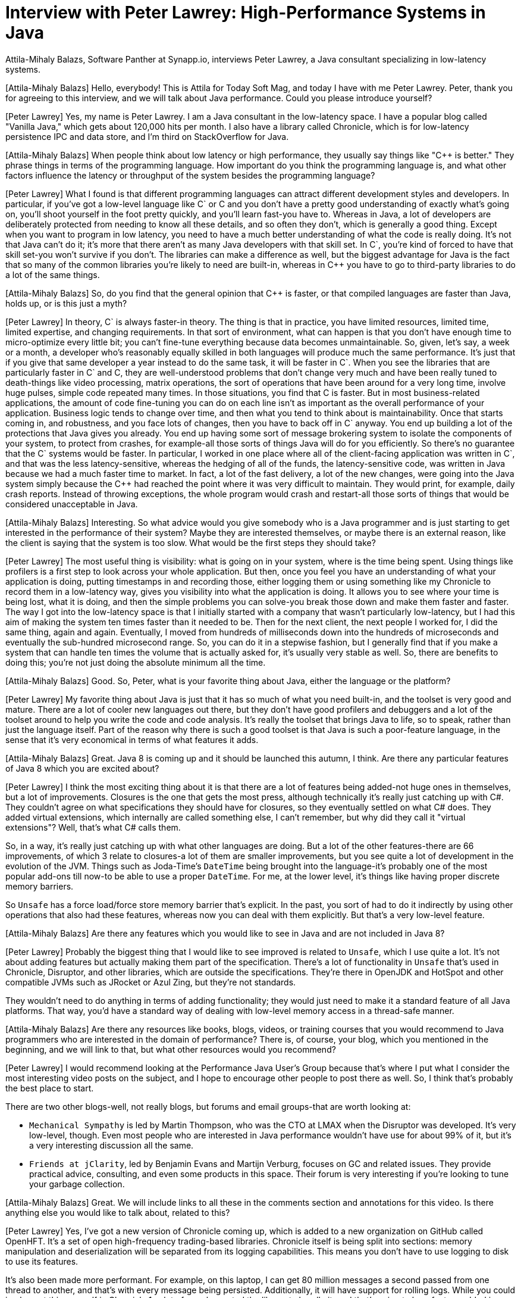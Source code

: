 = Interview with Peter Lawrey: High-Performance Systems in Java
:pp: ++

Attila-Mihaly Balazs, Software Panther at Synapp.io, interviews Peter Lawrey, a Java consultant specializing in low-latency systems.

[Attila-Mihaly Balazs] Hello, everybody!
This is Attila for Today Soft Mag, and today I have with me Peter Lawrey.
Peter, thank you for agreeing to this interview, and we will talk about Java performance.
Could you please introduce yourself?

[Peter Lawrey] Yes, my name is Peter Lawrey.
I am a Java consultant in the low-latency space.
I have a popular blog called "Vanilla Java," which gets about 120,000 hits per month.
I also have a library called Chronicle, which is for low-latency persistence IPC and data store, and I'm third on StackOverflow for Java.

[Attila-Mihaly Balazs] When people think about low latency or high performance, they usually say things like "C{pp} is better." They phrase things in terms of the programming language.
How important do you think the programming language is, and what other factors influence the latency or throughput of the system besides the programming language?

[Peter Lawrey] What I found is that different programming languages can attract different development styles and developers.
In particular, if you've got a low-level language like C` or C and you don't have a pretty good understanding of exactly what's going on, you'll shoot yourself in the foot pretty quickly, and you'll learn fast-you have to.
Whereas in Java, a lot of developers are deliberately protected from needing to know all these details, and so often they don't, which is generally a good thing.
Except when you want to program in low latency, you need to have a much better understanding of what the code is really doing.
It's not that Java can't do it; it's more that there aren't as many Java developers with that skill set.
In C`, you're kind of forced to have that skill set-you won't survive if you don't.
The libraries can make a difference as well, but the biggest advantage for Java is the fact that so many of the common libraries you're likely to need are built-in, whereas in C{pp} you have to go to third-party libraries to do a lot of the same things.

[Attila-Mihaly Balazs] So, do you find that the general opinion that C{pp} is faster, or that compiled languages are faster than Java, holds up, or is this just a myth?

[Peter Lawrey] In theory, C` is always faster-in theory.
The thing is that in practice, you have limited resources, limited time, limited expertise, and changing requirements.
In that sort of environment, what can happen is that you don't have enough time to micro-optimize every little bit; you can't fine-tune everything because data becomes unmaintainable.
So, given, let's say, a week or a month, a developer who's reasonably equally skilled in both languages will produce much the same performance.
It's just that if you give that same developer a year instead to do the same task, it will be faster in C`.
When you see the libraries that are particularly faster in C` and C, they are well-understood problems that don't change very much and have been really tuned to death-things like video processing, matrix operations, the sort of operations that have been around for a very long time, involve huge pulses, simple code repeated many times.
In those situations, you find that C is faster.
But in most business-related applications, the amount of code fine-tuning you can do on each line isn't as important as the overall performance of your application.
Business logic tends to change over time, and then what you tend to think about is maintainability.
Once that starts coming in, and robustness, and you face lots of changes, then you have to back off in C` anyway.
You end up building a lot of the protections that Java gives you already.
You end up having some sort of message brokering system to isolate the components of your system, to protect from crashes, for example-all those sorts of things Java will do for you efficiently.
So there's no guarantee that the C` systems would be faster.
In particular, I worked in one place where all of the client-facing application was written in C`, and that was the less latency-sensitive, whereas the hedging of all of the funds, the latency-sensitive code, was written in Java because we had a much faster time to market.
In fact, a lot of the fast delivery, a lot of the new changes, were going into the Java system simply because the C{pp} had reached the point where it was very difficult to maintain.
They would print, for example, daily crash reports.
Instead of throwing exceptions, the whole program would crash and restart-all those sorts of things that would be considered unacceptable in Java.

[Attila-Mihaly Balazs] Interesting.
So what advice would you give somebody who is a Java programmer and is just starting to get interested in the performance of their system?
Maybe they are interested themselves, or maybe there is an external reason, like the client is saying that the system is too slow.
What would be the first steps they should take?

[Peter Lawrey] The most useful thing is visibility: what is going on in your system, where is the time being spent.
Using things like profilers is a first step to look across your whole application.
But then, once you feel you have an understanding of what your application is doing, putting timestamps in and recording those, either logging them or using something like my Chronicle to record them in a low-latency way, gives you visibility into what the application is doing.
It allows you to see where your time is being lost, what it is doing, and then the simple problems you can solve-you break those down and make them faster and faster.
The way I got into the low-latency space is that I initially started with a company that wasn't particularly low-latency, but I had this aim of making the system ten times faster than it needed to be.
Then for the next client, the next people I worked for, I did the same thing, again and again.
Eventually, I moved from hundreds of milliseconds down into the hundreds of microseconds and eventually the sub-hundred microsecond range.
So, you can do it in a stepwise fashion, but I generally find that if you make a system that can handle ten times the volume that is actually asked for, it's usually very stable as well.
So, there are benefits to doing this; you're not just doing the absolute minimum all the time.

[Attila-Mihaly Balazs] Good.
So, Peter, what is your favorite thing about Java, either the language or the platform?

[Peter Lawrey] My favorite thing about Java is just that it has so much of what you need built-in, and the toolset is very good and mature.
There are a lot of cooler new languages out there, but they don't have good profilers and debuggers and a lot of the toolset around to help you write the code and code analysis.
It's really the toolset that brings Java to life, so to speak, rather than just the language itself.
Part of the reason why there is such a good toolset is that Java is such a poor-feature language, in the sense that it's very economical in terms of what features it adds.

[Attila-Mihaly Balazs] Great.
Java 8 is coming up and it should be launched this autumn, I think.
Are there any particular features of Java 8 which you are excited about?

[Peter Lawrey] I think the most exciting thing about it is that there are a lot of features being added-not huge ones in themselves, but a lot of improvements.
Closures is the one that gets the most press, although technically it's really just catching up with C#.
They couldn't agree on what specifications they should have for closures, so they eventually settled on what C# does.
They added virtual extensions, which internally are called something else, I can't remember, but why did they call it "virtual extensions"?
Well, that's what C# calls them.

So, in a way, it's really just catching up with what other languages are doing.
But a lot of the other features-there are 66 improvements, of which 3 relate to closures-a lot of them are smaller improvements, but you see quite a lot of development in the evolution of the JVM.
Things such as Joda-Time's `DateTime` being brought into the language-it's probably one of the most popular add-ons till now-to be able to use a proper `DateTime`.
For me, at the lower level, it's things like having proper discrete memory barriers.

So `Unsafe` has a force load/force store memory barrier that's explicit.
In the past, you sort of had to do it indirectly by using other operations that also had these features, whereas now you can deal with them explicitly.
But that's a very low-level feature.

[Attila-Mihaly Balazs] Are there any features which you would like to see in Java and are not included in Java 8?

[Peter Lawrey] Probably the biggest thing that I would like to see improved is related to `Unsafe`, which I use quite a lot.
It's not about adding features but actually making them part of the specification.
There's a lot of functionality in `Unsafe` that's used in Chronicle, Disruptor, and other libraries, which are outside the specifications.
They're there in OpenJDK and HotSpot and other compatible JVMs such as JRocket or Azul Zing, but they're not standards.

They wouldn't need to do anything in terms of adding functionality; they would just need to make it a standard feature of all Java platforms.
That way, you'd have a standard way of dealing with low-level memory access in a thread-safe manner.

[Attila-Mihaly Balazs] Are there any resources like books, blogs, videos, or training courses that you would recommend to Java programmers who are interested in the domain of performance?
There is, of course, your blog, which you mentioned in the beginning, and we will link to that, but what other resources would you recommend?

[Peter Lawrey] I would recommend looking at the Performance Java User's Group because that's where I put what I consider the most interesting video posts on the subject, and I hope to encourage other people to post there as well.
So, I think that's probably the best place to start.

There are two other blogs-well, not really blogs, but forums and email groups-that are worth looking at:

* `Mechanical Sympathy` is led by Martin Thompson, who was the CTO at LMAX when the Disruptor was developed.
It's very low-level, though.
Even most people who are interested in Java performance wouldn't have use for about 99% of it, but it's a very interesting discussion all the same.
* `Friends at jClarity`, led by Benjamin Evans and Martijn Verburg, focuses on GC and related issues.
They provide practical advice, consulting, and even some products in this space.
Their forum is very interesting if you're looking to tune your garbage collection.

[Attila-Mihaly Balazs] Great.
We will include links to all these in the comments section and annotations for this video.
Is there anything else you would like to talk about, related to this?

[Peter Lawrey] Yes, I've got a new version of Chronicle coming up, which is added to a new organization on GitHub called OpenHFT.
It's a set of open high-frequency trading-based libraries.
Chronicle itself is being split into sections: memory manipulation and deserialization will be separated from its logging capabilities.
This means you don't have to use logging to disk to use its features.

It's also been made more performant.
For example, on this laptop, I can get 80 million messages a second passed from one thread to another, and that's with every message being persisted.
Additionally, it will have support for rolling logs.
While you could implement this yourself in Chronicle 1, a lot of people wanted the library to handle it, and that's going to be a feature added in Chronicle 2.

There's also another library being developed to store huge amounts of data off-heap, particularly into memory-mapped files.
It will provide features similar to Terracotta's BigMemory, but instead, it's only limited by the size of your disk space rather than your main memory.
This allows for much larger capacities and more efficient data storage, so you can get data in and out faster and use less space.

Finally, there's a fix engine coming up, which will also be based on Chronicle.
It will allow for low-latency parsing and writing of fix messages.
It will be loosely based on what QuickFix does, but it's designed to be much more efficient.
